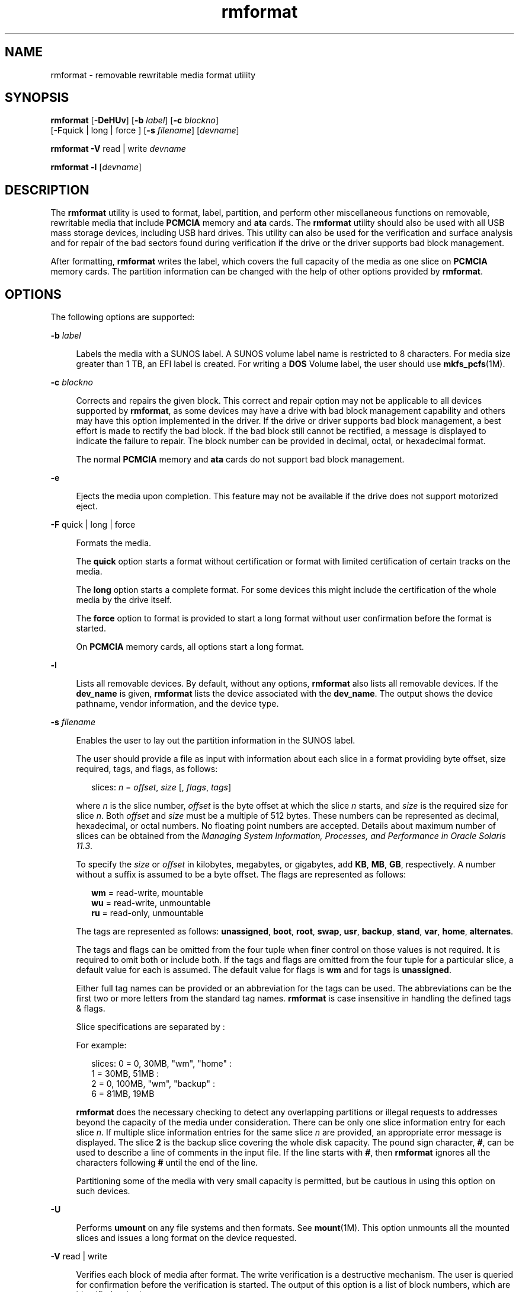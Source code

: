 '\" te
.\" Copyright (c) 2009, 2011, Oracle and/or its affiliates. All rights reserved.
.TH rmformat 1 "15 Aug 2011" "SunOS 5.11" "User Commands"
.SH NAME
rmformat \- removable rewritable media format utility
.SH SYNOPSIS
.LP
.nf
\fBrmformat\fR [\fB-DeHUv\fR] [\fB-b\fR \fIlabel\fR] [\fB-c\fR \fIblockno\fR] 
     [\fB-F\fRquick | long | force ] [\fB-s\fR \fIfilename\fR] [\fIdevname\fR]
.fi

.LP
.nf
\fBrmformat\fR \fB-V\fR read | write \fIdevname\fR
.fi

.LP
.nf
\fBrmformat\fR \fB-l\fR [\fIdevname\fR]
.fi

.SH DESCRIPTION
.sp
.LP
The \fBrmformat\fR utility is used to format, label, partition, and perform other miscellaneous functions on removable, rewritable media that include \fBPCMCIA\fR memory and \fBata\fR cards. The \fBrmformat\fR utility should also be  used with all USB mass storage devices, including USB hard drives. This utility can also be used for the verification and surface analysis and for repair of the bad sectors found during verification if the drive or the driver supports bad block management.
.sp
.LP
After formatting, \fBrmformat\fR writes the label, which covers the full capacity of the media as one slice on \fBPCMCIA\fR memory cards. The partition information can be changed with the help of other options provided by \fBrmformat\fR.
.SH OPTIONS
.sp
.LP
The following options are supported:
.sp
.ne 2
.mk
.na
\fB\fB-b\fR \fIlabel\fR\fR
.ad
.sp .6
.RS 4n
Labels the media with a SUNOS label. A SUNOS volume label name is restricted to 8 characters. For media size greater than 1 TB, an EFI label is created. For writing a \fBDOS\fR Volume label, the user should use \fBmkfs_pcfs\fR(1M).
.RE

.sp
.ne 2
.mk
.na
\fB\fB-c\fR \fIblockno\fR\fR
.ad
.sp .6
.RS 4n
Corrects and repairs the given block. This correct and repair option may not be applicable to all devices supported by \fBrmformat\fR, as some devices may have a drive with bad block management capability and others may have this option implemented in the driver. If the drive or driver supports bad block management, a best effort is made to rectify the bad block. If the bad block still cannot be rectified, a message is displayed to indicate the failure to repair. The block number can be provided in decimal, octal, or hexadecimal format.
.sp
The normal \fBPCMCIA\fR memory and \fBata\fR cards do not support bad block management.
.RE

.sp
.ne 2
.mk
.na
\fB\fB-e\fR\fR
.ad
.sp .6
.RS 4n
Ejects the media upon completion. This feature may not be available if the drive does not support motorized eject.
.RE

.sp
.ne 2
.mk
.na
\fB\fB-F\fR quick | long | force\fR
.ad
.sp .6
.RS 4n
Formats the media.
.sp
The \fBquick\fR option starts a format without certification or format with limited certification of certain tracks on the media.
.sp
The \fBlong\fR option starts a complete format. For some devices this might include the certification of the whole media by the drive itself.
.sp
The \fBforce\fR option to format is provided to start a long format without user confirmation before the format is  started.
.sp
On \fBPCMCIA\fR memory cards, all options start a long format.
.RE

.sp
.ne 2
.mk
.na
\fB\fB-l\fR\fR
.ad
.sp .6
.RS 4n
Lists all removable devices. By default, without any options, \fBrmformat\fR also lists all removable devices. If the \fBdev_name\fR is given, \fBrmformat\fR lists the device associated with the \fBdev_name\fR. The output shows the device pathname, vendor information, and the device type. 
.RE

.sp
.ne 2
.mk
.na
\fB\fB-s\fR \fIfilename\fR\fR
.ad
.sp .6
.RS 4n
Enables the user to lay out the partition information in the SUNOS label.
.sp
The user should provide a file as input with information about each slice in a format providing byte offset, size required, tags, and flags, as follows:
.sp
.in +2
.nf
slices: \fIn\fR = \fIoffset\fR, \fIsize\fR [, \fIflags\fR, \fItags\fR] 
.fi
.in -2
.sp

where \fIn\fR is the slice number, \fIoffset\fR is the byte offset at which the slice \fIn\fR starts, and \fIsize\fR is the required size for slice \fIn\fR. Both \fIoffset\fR and \fIsize\fR must be a multiple of 512 bytes. These numbers can be represented as decimal, hexadecimal, or octal numbers. No floating point numbers are accepted. Details about maximum number of slices can be obtained from the \fIManaging System Information, Processes, and Performance in Oracle Solaris 11.3\fR.
.sp
To specify the \fIsize\fR or \fIoffset\fR in kilobytes, megabytes, or gigabytes, add \fBKB\fR, \fBMB\fR, \fBGB\fR, respectively. A number without a suffix is assumed to be a byte offset. The flags are represented as follows:
.sp
.in +2
.nf
\fBwm\fR = read-write, mountable
\fBwu\fR = read-write, unmountable
\fBru\fR = read-only, unmountable
.fi
.in -2
.sp

The tags are represented as follows: \fBunassigned\fR, \fBboot\fR, \fBroot\fR, \fBswap\fR, \fBusr\fR, \fBbackup\fR, \fBstand\fR, \fBvar\fR, \fBhome\fR, \fBalternates\fR.
.sp
The tags and flags can be omitted from the four tuple when finer control on those values is not required. It is required to omit both or include both. If the tags and flags are omitted from the four tuple for a particular slice, a default value for each is assumed. The default value for flags is \fBwm\fR and for tags is \fBunassigned\fR.
.sp
Either full tag names can be provided or an abbreviation for the tags can be used. The abbreviations can be the first two or more letters from the standard tag names. \fBrmformat\fR is case insensitive in handling the defined tags & flags.
.sp
Slice specifications are separated by : 
.sp
For example:
.sp
.in +2
.nf
slices: 0 = 0, 30MB, "wm", "home" : 
        1 = 30MB, 51MB : 
        2 = 0, 100MB, "wm", "backup" :
        6 = 81MB, 19MB
.fi
.in -2
.sp

\fBrmformat\fR does the necessary checking to detect any overlapping partitions or illegal requests to addresses beyond the capacity of the media under consideration. There can be only one slice information entry for each slice \fIn\fR. If multiple slice information entries for the same slice \fIn\fR are provided, an appropriate error message is displayed. The slice \fB2\fR is the backup slice covering the whole disk capacity. The pound sign character, \fB#\fR, can be used to describe a line of comments in the input file. If the line starts with \fB#\fR, then \fBrmformat\fR ignores all the characters following \fB#\fR until the end of the line.
.sp
Partitioning some of the media with very small capacity is permitted, but be cautious in using this option on such devices.
.RE

.sp
.ne 2
.mk
.na
\fB\fB-U\fR\fR
.ad
.sp .6
.RS 4n
Performs \fBumount\fR on any file systems and then formats. See \fBmount\fR(1M). This option unmounts all the mounted slices and issues a long format on the device requested.
.RE

.sp
.ne 2
.mk
.na
\fB\fB-V\fR read | write\fR
.ad
.sp .6
.RS 4n
Verifies each block of media after format. The write verification is a destructive mechanism. The user is queried for confirmation before the verification is started. The output of this option is a list of block numbers, which are identified as bad.
.sp
The read verification only verifies the blocks and report the blocks which are prone to errors.
.sp
The list of block numbers displayed can be used with the \fB-c\fR option for repairing.
.RE

.SH OPERANDS
.sp
.LP
The following operand is supported:
.sp
.ne 2
.mk
.na
\fB\fIdevname\fR\fR
.ad
.sp .6
.RS 4n
\fIdevname\fR can be provided as absolute device pathname or relative pathname for the device from the current working directory or the nickname, such as \fBcdrom\fR or \fBrmdisk\fR. 
.sp
For systems without volume management running, the user can also provide the absolute device pathname as \fB/dev/rdsk/c\fI?\fRt\fI?\fRd\fI?\fRs\fI?\fR\fR or the appropriate relative device pathname from the current working directory.
.RE

.SH EXAMPLES
.LP
\fBExample 1 \fRFormatting Removable Media for a PCFS File System
.sp
.LP
The following example shows how to create an alternate \fBfdisk\fR partition:

.sp
.in +2
.nf
example$ \fBrmformat -F quick /dev/rdsk/c0t4d0s2:c\fR
Formatting will erase all the data on disk.
Do you want to continue? (y/n)\fBy\fR
example$ \fBsu\fR
# \fBfdisk /dev/rdsk/c0t4d0s2:c\fR
# \fBmkfs -F pcfs /dev/rdsk/c0t4d0s2:c\fR
Construct a new FAT file system on /dev/rdsk/c0t4d0s2:c: (y/n)? \fBy\fR
#
.fi
.in -2
.sp

.SH FILES
.sp
.ne 2
.mk
.na
\fB\fB/dev/aliases\fR\fR
.ad
.sp .6
.RS 4n
Directory providing symbolic links to the character devices for the different media under the control of volume management using appropriate alias.
.RE

.sp
.ne 2
.mk
.na
\fB\fB/dev/dsk\fR\fR
.ad
.sp .6
.RS 4n
Directory providing block device access for the \fBPCMCIA\fR memory and ata cards and removable media devices.
.RE

.sp
.ne 2
.mk
.na
\fB\fB/dev/rdsk\fR\fR
.ad
.sp .6
.RS 4n
Directory providing character device access for the \fBPCMCIA\fR memory and ata cards and removable media devices.
.RE

.sp
.ne 2
.mk
.na
\fB\fB/dev/aliases/pcmemS\fR\fR
.ad
.sp .6
.RS 4n
Symbolic link to the character device for the \fBPCMCIA\fR memory card in socket S, where S represents a \fBPCMCIA\fR socket number.
.RE

.sp
.ne 2
.mk
.na
\fB\fB/dev/aliases/rmdisk0\fR\fR
.ad
.sp .6
.RS 4n
Symbolic link to the generic removable media device that is not a \fBCD-ROM\fR, \fBDVD-ROM\fR, \fBPCMCIA\fR memory card, and so forth.
.RE

.sp
.ne 2
.mk
.na
\fB\fB/dev/rdsk\fR\fR
.ad
.sp .6
.RS 4n
Directory providing character device access for the \fBPCMCIA\fR memory and \fBata\fR cards and other removable devices.
.RE

.sp
.ne 2
.mk
.na
\fB\fB/dev/dsk\fR\fR
.ad
.sp .6
.RS 4n
Directory providing block device access for the \fBPCMCIA\fR memory and \fBata\fR cards and other removable media devices.
.RE

.SH ATTRIBUTES
.sp
.LP
See \fBattributes\fR(5) for descriptions of the following attributes:
.sp

.sp
.TS
tab() box;
cw(2.75i) |cw(2.75i) 
lw(2.75i) |lw(2.75i) 
.
ATTRIBUTE TYPEATTRIBUTE VALUE
_
Availabilitysystem/storage/media-volume-manageR
.TE

.SH SEE ALSO
.sp
.LP
\fBcpio\fR(1), \fBeject\fR(1), \fBtar\fR(1), \fBvolcheck\fR(1), \fBvolrmmount\fR(1), \fBformat\fR(1M), \fBmkfs_pcfs\fR(1M), \fBmount\fR(1M), \fBnewfs\fR(1M), \fBprtvtoc\fR(1M), \fBrmmount\fR(1M), \fBrpc.smserverd\fR(1M), \fBattributes\fR(5), \fBscsa2usb\fR(7D), \fBsd\fR(7D), \fBpcfs\fR(7FS), \fBudfs\fR(7FS)
.sp
.LP
\fIIntroduction to Oracle Solaris 11.3                 Administration\fR
.SH NOTES
.sp
.LP
A rewritable media or \fBPCMCIA\fR memory card or \fBPCMCIA\fR ata card containing a \fBufs\fR file system created on a SPARC-based system (using \fBnewfs\fR(1M)) is not identical to a rewritable media or \fBPCMCIA\fR memory card containing a \fBufs\fR file system created on an x86 based system. Do not interchange any removable media containing \fBufs\fR between these platforms; use \fBcpio\fR(1) or \fBtar\fR(1) to transfer files on memory cards between them. For interchangeable filesystems refer to \fBpcfs\fR(7FS) and \fBudfs\fR(7FS). 
.sp
.LP
\fBrmformat\fR might not list all removable devices in virtualization environments.
.SH BUGS
.sp
.LP
Currently, bad sector mapping is not supported on \fBPCMCIA\fR memory cards. Therefore, memory card is unusable if \fBrmformat\fR finds an error (\fBbad sector\fR).
